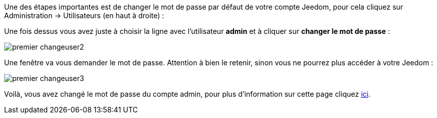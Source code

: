 Une des étapes importantes est de changer le mot de passe par défaut de votre compte Jeedom, pour cela cliquez sur Administration → Utilisateurs (en haut à droite) :

Une fois dessus vous avez juste à choisir la ligne avec l'utilisateur *admin* et à cliquer sur *changer le mot de passe* :

image::../images/premier-changeuser2.png[]

Une fenêtre va vous demander le mot de passe. Attention à bien le retenir, sinon vous ne pourrez plus accéder à votre Jeedom :

image::../images/premier-changeuser3.png[]

Voilà, vous avez changé le mot de passe du compte admin, pour plus d'information sur cette page cliquez link:https://github.com/jeedom/core/blob/stable/doc/fr_FR/user.asciidoc[ici].

